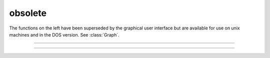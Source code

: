 .. _lw_doc:

obsolete
--------

The functions on the left have been superseded by the graphical user interface 
but are available for use on unix machines and in the DOS version. 
See :class:`Graph`.

----



.. function:: fmenu


    Description:
        This is an old terminal based menu system that has been superseded by the 
        :ref:`GUI`. 
         
        Fmenu creates, displays, and allows user to move within a menu to 
        select and change 
        a displayed variable value or to execute a command. 
         
        The user can create space for 
        a series of menus and execute individual menus with each menu consisting of 
        lists of 
        variables and commands. Menus can execute commands which call other 
        menus and in this way a hierarchical menu system can be constructed. 
        Menus can be navigated by using arrow keys or by typing the first character 
        of a menu item. To exit a menu, either press the :kbd:`Esc` key, execute the 
        "Exit" item, or execute a command which has a "stop" statement. 
        A command item is executed by pressing the Return key. A variable item 
        is changed by typing the new number followed by a Return. 
         
        See the file :file:`$NEURONHOME/doc/man/oc/menu.tex` for a complete description 
        of this function. 


----



.. function:: lw

         
         

    Name:
        lw - laser writer graphical output (or HP pen plotter) 
         
         

    Syntax:
        :code:`lw(file)`

        :code:`lw(file, device)`

        :code:`lw()`




    Description:
        :code:`Lw(file, device)` opens a file to keep a copy of subsequent 
        plots (*file* is a string variable or a name enclosed in double 
        quotes).  All graphs which are generated on the screen are saved in 
        this file in a format given by the integer value of the *device* argument. 
         


        *device* =1 
            Hewlett Packard pen plotter style. 

        *device* =2 
            Fig style (Fig is a public domain graphics program available 
            on the SUN computer).  The filter :code:`f2ps` translates fig to postscript. 

        *device* =3 
            Codraw style. Files in this style can be read into the 
            PC program, :code:`CODRAW`.  The file should be opened with the extension, 
            :code:`.DRA`. 

         
        Lw keeps copying every plot to the screen until the file is closed with 
        the command, :code:`lw()`. Note that erasing the screen with :code:`plt(-3)` or 
        a :kbd:`Control-e` will throw away whatever is in the file and restart the file at the 
        beginning.  Therefore, :code:`lw` keeps an accurate representation of the 
        current graphic status of the screen. 
         
        After setting the device once, it remains the same unless changed again 
        by another call with two arguments.  The default device is 2. 
         
         

    Example:
        Suppose an HP plotter is connected to serial port, :code:`COM1:`.  Then 
        the following procedure will plot whatever graphics information 
        happens to be on the screen (not normal text). 
         

        .. code-block::
            none

            lw("temp", 1) 
            proc hp() { 
               plt(-1)  lw()  system("copy temp com1:")  lw("temp") 
            } 

         
        Notice that the above procedure closes a file, prints it, and then 
        re-opens :file:`temp`.  The initial direct command makes sure the 
        file is open the first time hp is called. 
         
         

    .. warning::
        It is often necessary to end all the plotting with a :code:`plt(-1)` 
        command before closing the file to ensure that the last line drawing 
        is properly terminated. 
         
        In our hands the the HP plotter works well at 9600 BAUD and 
        with the line :code:`\verb+MODE COM1:9600,,,,P+` in the autoexec.bat file. 
         
         

    .. seealso::
        :func:`plot`, :func:`graph`, :func:`plt`
        
        


